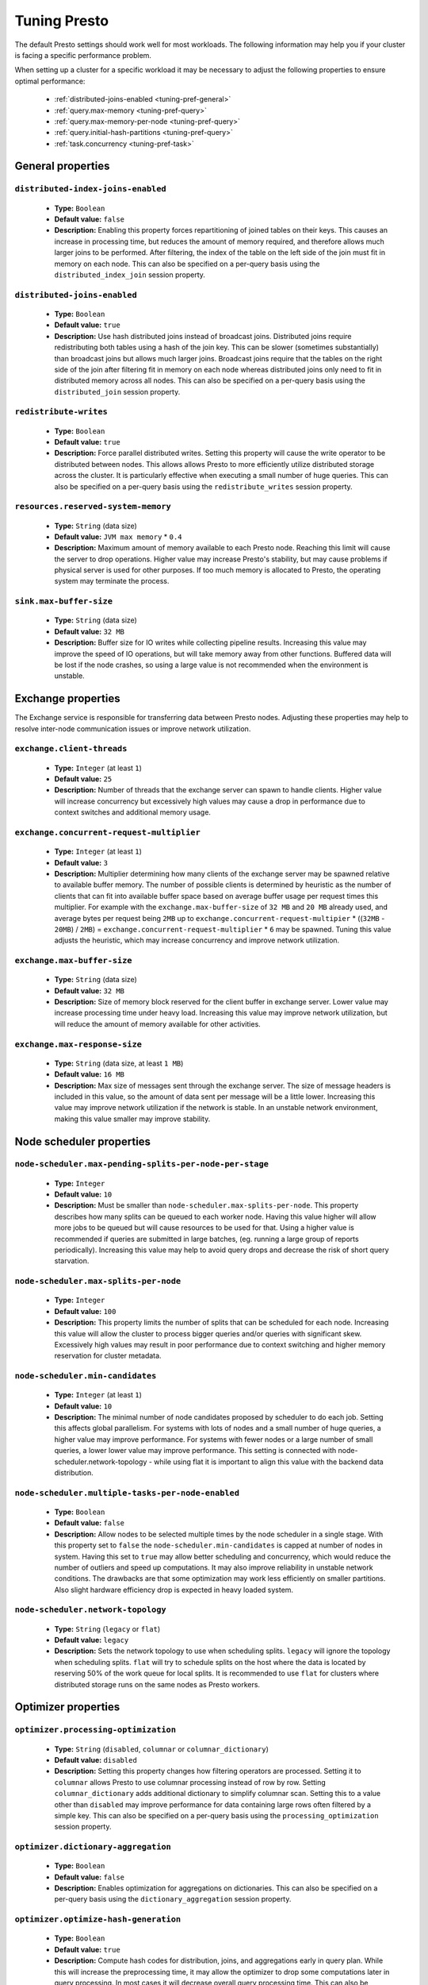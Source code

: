 =============
Tuning Presto
=============

The default Presto settings should work well for most workloads. The following
information may help you if your cluster is facing a specific performance problem.

When setting up a cluster for a specific workload it may be necessary to adjust the
following properties to ensure optimal performance:

  * :ref:`distributed-joins-enabled <tuning-pref-general>`
  * :ref:`query.max-memory <tuning-pref-query>`
  * :ref:`query.max-memory-per-node <tuning-pref-query>`
  * :ref:`query.initial-hash-partitions <tuning-pref-query>`
  * :ref:`task.concurrency <tuning-pref-task>`

.. _tuning-pref-general:

General properties
------------------


``distributed-index-joins-enabled``
^^^^^^^^^^^^^^^^^^^^^^^^^^^^^^^^^^^

 * **Type:** ``Boolean``
 * **Default value:** ``false``
 * **Description:** Enabling this property forces repartitioning of joined tables on their keys. This causes an increase in processing time, but reduces the amount of memory required, and therefore allows much larger joins to be performed. After filtering, the index of the table on the left side of the join must fit in memory on each node. This can also be specified on a per-query basis using the ``distributed_index_join`` session property.


``distributed-joins-enabled``
^^^^^^^^^^^^^^^^^^^^^^^^^^^^^

 * **Type:** ``Boolean``
 * **Default value:** ``true``
 * **Description:** Use hash distributed joins instead of broadcast joins. Distributed joins require redistributing both tables using a hash of the join key. This can be slower (sometimes substantially) than broadcast joins but allows much larger joins. Broadcast joins require that the tables on the right side of the join after filtering fit in memory on each node whereas distributed joins only need to fit in distributed memory across all nodes. This can also be specified on a per-query basis using the ``distributed_join`` session property.


``redistribute-writes``
^^^^^^^^^^^^^^^^^^^^^^^

 * **Type:** ``Boolean``
 * **Default value:** ``true``
 * **Description:** Force parallel distributed writes. Setting this property will cause the write operator to be distributed between nodes. This allows allows Presto to more efficiently utilize distributed storage across the cluster. It is particularly effective when executing a small number of huge queries. This can also be specified on a per-query basis using the ``redistribute_writes`` session property.


``resources.reserved-system-memory``
^^^^^^^^^^^^^^^^^^^^^^^^^^^^^^^^^^^^

 * **Type:** ``String`` (data size)
 * **Default value:** ``JVM max memory`` * ``0.4``
 * **Description:** Maximum amount of memory available to each Presto node. Reaching this limit will cause the server to drop operations. Higher value may increase Presto's stability, but may cause problems if physical server is used for other purposes. If too much memory is allocated to Presto, the operating system may terminate the process.


``sink.max-buffer-size``
^^^^^^^^^^^^^^^^^^^^^^^^

 * **Type:** ``String`` (data size)
 * **Default value:** ``32 MB``
 * **Description:** Buffer size for IO writes while collecting pipeline results. Increasing this value may improve the speed of IO operations, but will take memory away from other functions. Buffered data will be lost if the node crashes, so using a large value is not recommended when the environment is unstable.


.. _tuning-pref-exchange:

Exchange properties
-------------------

The Exchange service is responsible for transferring data between Presto nodes. Adjusting these properties may help to resolve inter-node communication issues or improve network utilization.

``exchange.client-threads``
^^^^^^^^^^^^^^^^^^^^^^^^^^^

 * **Type:** ``Integer`` (at least ``1``)
 * **Default value:** ``25``
 * **Description:** Number of threads that the exchange server can spawn to handle clients. Higher value will increase concurrency but excessively high values may cause a drop in performance due to context switches and additional memory usage.


``exchange.concurrent-request-multiplier``
^^^^^^^^^^^^^^^^^^^^^^^^^^^^^^^^^^^^^^^^^^

 * **Type:** ``Integer`` (at least ``1``)
 * **Default value:** ``3``
 * **Description:** Multiplier determining how many clients of the exchange server may be spawned relative to available buffer memory. The number of possible clients is determined by heuristic as the number of clients that can fit into available buffer space based on average buffer usage per request times this multiplier. For example with the ``exchange.max-buffer-size`` of ``32 MB`` and ``20 MB`` already used, and average bytes per request being ``2MB`` up to ``exchange.concurrent-request-multipier`` * ((``32MB`` - ``20MB``) / ``2MB``) = ``exchange.concurrent-request-multiplier`` * ``6`` may be spawned. Tuning this value adjusts the heuristic, which may increase concurrency and improve network utilization.


``exchange.max-buffer-size``
^^^^^^^^^^^^^^^^^^^^^^^^^^^^

 * **Type:** ``String`` (data size)
 * **Default value:** ``32 MB``
 * **Description:** Size of memory block reserved for the client buffer in exchange server. Lower value may increase processing time under heavy load. Increasing this value may improve network utilization, but will reduce the amount of memory available for other activities.


``exchange.max-response-size``
^^^^^^^^^^^^^^^^^^^^^^^^^^^^^^

 * **Type:** ``String`` (data size, at least ``1 MB``)
 * **Default value:** ``16 MB``
 * **Description:** Max size of messages sent through the exchange server. The size of message headers is included in this value, so the amount of data sent per message will be a little lower. Increasing this value may improve network utilization if the network is stable. In an unstable network environment, making this value smaller may improve stability.


.. _tuning-pref-node:

Node scheduler properties
-------------------------

``node-scheduler.max-pending-splits-per-node-per-stage``
^^^^^^^^^^^^^^^^^^^^^^^^^^^^^^^^^^^^^^^^^^^^^^^^^^^^^^^^

 * **Type:** ``Integer``
 * **Default value:** ``10``
 * **Description:** Must be smaller than ``node-scheduler.max-splits-per-node``. This property describes how many splits can be queued to each worker node. Having this value higher will allow more jobs to be queued but will cause resources to be used for that. Using a higher value is recommended if queries are submitted in large batches, (eg. running a large group of reports periodically). Increasing this value may help to avoid query drops and decrease the risk of short query starvation.


``node-scheduler.max-splits-per-node``
^^^^^^^^^^^^^^^^^^^^^^^^^^^^^^^^^^^^^^

 * **Type:** ``Integer``
 * **Default value:** ``100``
 * **Description:** This property limits the number of splits that can be scheduled for each node. Increasing this value will allow the cluster to process bigger queries and/or queries with significant skew. Excessively high values may result in poor performance due to context switching and higher memory reservation for cluster metadata.


``node-scheduler.min-candidates``
^^^^^^^^^^^^^^^^^^^^^^^^^^^^^^^^^

 * **Type:** ``Integer`` (at least ``1``)
 * **Default value:** ``10``
 * **Description:** The minimal number of node candidates proposed by scheduler to do each job. Setting this affects global parallelism. For systems with lots of nodes and a small number of huge queries, a higher value may improve performance. For systems with fewer nodes or a large number of small queries, a lower lower value may improve performance. This setting is connected with node-scheduler.network-topology - while using flat it is important to align this value with the backend data distribution.


``node-scheduler.multiple-tasks-per-node-enabled``
^^^^^^^^^^^^^^^^^^^^^^^^^^^^^^^^^^^^^^^^^^^^^^^^^^

 * **Type:** ``Boolean``
 * **Default value:** ``false``
 * **Description:** Allow nodes to be selected multiple times by the node scheduler in a single stage. With this property set to ``false`` the ``node-scheduler.min-candidates`` is capped at number of nodes in system. Having this set to ``true`` may allow better scheduling and concurrency, which would reduce the number of outliers and speed up computations. It may also improve reliability in unstable network conditions. The drawbacks are that some optimization may work less efficiently on smaller partitions. Also slight hardware efficiency drop is expected in heavy loaded system.

.. _node-scheduler-network-topology:

``node-scheduler.network-topology``
^^^^^^^^^^^^^^^^^^^^^^^^^^^^^^^^^^^

 * **Type:** ``String`` (``legacy`` or ``flat``)
 * **Default value:** ``legacy``
 * **Description:** Sets the network topology to use when scheduling splits. ``legacy`` will ignore the topology when scheduling splits. ``flat`` will try to schedule splits on the host where the data is located by reserving 50% of the work queue for local splits. It is recommended to use ``flat`` for clusters where distributed storage runs on the same nodes as Presto workers.


.. _tuning-pref-optimizer:

Optimizer properties
--------------------

``optimizer.processing-optimization``
^^^^^^^^^^^^^^^^^^^^^^^^^^^^^^^^^^^^^^^^^^^^

 * **Type:** ``String`` (``disabled``, ``columnar`` or ``columnar_dictionary``)
 * **Default value:** ``disabled``
 * **Description:** Setting this property changes how filtering operators are processed. Setting it to ``columnar`` allows Presto to use columnar processing instead of row by row. Setting ``columnar_dictionary`` adds additional dictionary to simplify columnar scan. Setting this to a value other than ``disabled`` may improve performance for data containing large rows often filtered by a simple key. This can also be specified on a per-query basis using the ``processing_optimization`` session property.

``optimizer.dictionary-aggregation``
^^^^^^^^^^^^^^^^^^^^^^^^^^^^^^^^^^^^

 * **Type:** ``Boolean``
 * **Default value:** ``false``
 * **Description:** Enables optimization for aggregations on dictionaries. This can also be specified on a per-query basis using the ``dictionary_aggregation`` session property.


``optimizer.optimize-hash-generation``
^^^^^^^^^^^^^^^^^^^^^^^^^^^^^^^^^^^^^^

 * **Type:** ``Boolean``
 * **Default value:** ``true``
 * **Description:** Compute hash codes for distribution, joins, and aggregations early in query plan. While this will increase the preprocessing time, it may allow the optimizer to drop some computations later in query processing. In most cases it will decrease overall query processing time. This can also be specified on a per-query basis using the ``optimize_hash_generation`` session property.


``optimizer.optimize-metadata-queries``
^^^^^^^^^^^^^^^^^^^^^^^^^^^^^^^^^^^^^^^

 * **Type:** ``Boolean``
 * **Default value:** ``false``
 * **Description:** Setting this property to ``true`` enables optimization of some aggregations by using values that are kept in metadata. This allows Presto to execute some simple queries in ``O(1)`` time. Currently this optimization applies to ``max``, ``min`` and ``approx_distinct`` of partition keys. Using this may speed some queries significantly, though it may have a negative effect when used with very small data sets.


``optimizer.optimize-single-distinct``
^^^^^^^^^^^^^^^^^^^^^^^^^^^^^^^^^^^^^^

 * **Type:** ``Boolean``
 * **Default value:** ``true``
 * **Description:** Enables single distinct optimization. This optimization will try to replace multiple DISTINCT clauses with a single GROUP BY clause. Enabling this optimization will speed up some specific SELECT queries, but analyzing all queries to check if they qualify for this optimization may be a slight overhead.


``optimizer.push-table-write-through-union``
^^^^^^^^^^^^^^^^^^^^^^^^^^^^^^^^^^^^^^^^^^^^

 * **Type:** ``Boolean``
 * **Default value:** ``true``
 * **Description:** Parallelize writes when using UNION ALL in queries that write data. This improves the speed of writing output tables in UNION ALL queries because these writes do not require additional synchronization when collecting results. Enabling this optimization can improve UNION ALL speed when write speed is not yet saturated. However it may slow down queries in an already heavy loaded system. This can also be specified on a per-query basis using the ``push_table_write_through_union`` session property.


.. _tuning-pref-query:

Query execution properties
--------------------------


``query.execution-policy``
^^^^^^^^^^^^^^^^^^^^^^^^^^

 * **Type:** ``String`` (``all-at-once`` or ``phased``)
 * **Default value:** ``all-at-once``
 * **Description:** Setting this value to ``phased`` will allow the query scheduler to split a single query execution between different time slots. This will allow Presto to switch context more often and possibly stage the partially executed query in order to increase robustness. Average time to execute a query may slightly increase after setting this to ``phased``, but query execution time will be more consistent. This can also be specified on a per-query basis using the ``execution_policy`` session property.


``query.initial-hash-partitions``
^^^^^^^^^^^^^^^^^^^^^^^^^^^^^^^^^

 * **Type:** ``Integer``
 * **Default value:** ``100``
 * **Description:** This value is used to determine how many nodes may share the same query when fixed partitioning is chosen by presto. Manipulating this value will affect the distribution of work between nodes. A value lower then the number of Presto nodes may lower the utilization of the cluster in a low traffic environment. An excessively high value will cause multiple partitions of the same query to be assigned to a single node, or Presto may ignore the setting if ``node-scheduler.multiple-tasks-per-node-enabled`` is set to false - the value is internally capped at the number of available worker nodes in such scenario. This can also be specified on a per-query basis using the ``hash_partition_count`` session property.


``query.low-memory-killer.delay``
^^^^^^^^^^^^^^^^^^^^^^^^^^^^^^^^^

 * **Type:** ``String`` (duration, at least ``5s``)
 * **Default value:** ``5 m``
 * **Description:** Delay between cluster running low on memory and invoking killer. When this value is low, there will be instant reaction for running out of memory on cluster. This may cause more queries to fail fast but it will be less often that query will fail in unexpected way.


``query.low-memory-killer.enabled``
^^^^^^^^^^^^^^^^^^^^^^^^^^^^^^^^^^^

 * **Type:** ``Boolean``
 * **Default value:** ``false``
 * **Description:** This property controls if there should be killer of query triggered when cluster is running out of memory. The strategy of the killer is to drop largest queries first so enabling this option may cause problem with executing large queries in highly loaded cluster but should increase stability of smaller queries.


``query.manager-executor-pool-size``
^^^^^^^^^^^^^^^^^^^^^^^^^^^^^^^^^^^^

 * **Type:** ``Integer`` (at least ``1``)
 * **Default value:** ``5``
 * **Description:** Size of thread pool used for garbage collecting after queries. Threads from this pool are used to free resources from canceled queries, enforcing memory limits, queries timeouts etc. Higher number of threads will allow to manage memory more efficiently, so it may be increased to avoid out of memory exceptions in some scenarios. On the other hand higher value here may increase CPU usage for garbage collecting and use additional constant memory even if there is nothing to do for all of the threads.


``query.min-expire-age``
^^^^^^^^^^^^^^^^^^^^^^^^

 * **Type:** ``String`` (duration)
 * **Default value:** ``15 m``
 * **Description:** This property describes time after which the query metadata may be removed from server. If value is low, it's possible that client will not be able to receive information about query completion. The value describes minimum time that must pass to remove query (after it's considered completed) but if there is space available in history queue the query data will be kept longer. The size of history queue is defined by ``query.max-history`` property (``100`` by default).


``query.max-concurrent-queries``
^^^^^^^^^^^^^^^^^^^^^^^^^^^^^^^^

 * **Type:** ``Integer`` (at least ``1``)
 * **Default value:** ``1000``
 * **Description:** **Deprecated** Describes how many queries be processed simultaneously in single cluster node. It shouldn't be used in new configuration, the ``query.queue-config-file`` can be used instead.


.. _query-max-memory:

``query.max-memory``
^^^^^^^^^^^^^^^^^^^^

 * **Type:** ``String`` (data size)
 * **Default value:** ``20 GB``
 * **Description:** Serves as default value for ``query_max_memory`` session property. This property also describes strict limit of total memory allocated around the cluster that may be used to process single query. The query is dropped if the limit is reached unless session want to prevent that by setting session property ``resource_overcommit``. The session may also want to decrease system pressure, so it's possible to decrease query memory limit for session by setting ``query_max_memory`` to smaller value. Setting ``query_max_memory`` to higher value then ``query.max-memory`` will not have any effect. This property may be used to ensure that single query cannot use all resources in cluster. The value should be set to be higher than what typical expected query in system will need - that way system will be resistant to SQL bugs that would cause large unwanted computation. Also if rare queries will require more memory, then the ``resource_overcommit`` session property may be used to break the limit. It is important to set this value to higher then default when presto runs complex queries on large datasets.


``query.max-memory-per-node``
^^^^^^^^^^^^^^^^^^^^^^^^^^^^^

 * **Type:** ``String`` (data size)
 * **Default value:** ``JVM max memory`` * ``0.1``
 * **Description:** The purpose of that is same as of :ref:`query.max-memory<query-max-memory>` but the memory is not counted cluster-wise but node-wise instead.


``query.max-queued-queries``
^^^^^^^^^^^^^^^^^^^^^^^^^^^^

 * **Type:** ``Integer`` (at least ``1``)
 * **Default value:** ``5000``
 * **Description:** **Deprecated** Describes how many queries may wait in worker queue. If the limit is reached master server will consider worker blocked and will not push more tasks to him. Setting this value high may allow to order a lot of queries at once with the cost of additional memory needed to keep informations about tasks to process. Lowering this value will decrease system capacity but will allow to utilize memore for real processing of date instead of queuing. It shouldn't be used in new configuration, the ``query.queue-config-file`` can be used instead.


``query.max-run-time``
^^^^^^^^^^^^^^^^^^^^^^

 * **Type:** ``String`` (duration)
 * **Default value:** ``100 d``
 * **Description:** Used as default for session property ``query_max_run_time``. If the presto works in environment where there are mostly very long queries (over 100 days) than it may be a good idea to increase this value to avoid dropping clients that didn't set their session property correctly. On the other hand in the presto works in environment where they are only very short queries this value set to small value may be used to detect user errors in queries. It may also be decreased in poor presto cluster configuration with mostly short queries to increase garbage collection efficiency and by that lowering memory usage in cluster.


``query.queue-config-file``
^^^^^^^^^^^^^^^^^^^^^^^^^^^

 * **Type:** ``String``
 * **Default value:**
 * **Description:** This property may be defined to provide patch to queue config file. This is new way of providing such informations as ``query.max-concurrent-queries`` and ``query.max-queued-queries``. The file should contain JSON configuration described in :doc:`/admin/queue`.


``query.remote-task.max-callback-threads``
^^^^^^^^^^^^^^^^^^^^^^^^^^^^^^^^^^^^^^^^^^

 * **Type:** ``Integer`` (at least ``1``)
 * **Default value:** ``1000``
 * **Description:** This value describe max size of thread pool used to handle HTTP requests responses for task in cluster. Higher value will cause more of resources to be used for handling HTTP communication itself though increasing this value may improve response time when presto is distributed across many hosts or there is a lot of small queries going on in the system.


``query.remote-task.min-error-duration``
^^^^^^^^^^^^^^^^^^^^^^^^^^^^^^^^^^^^^^^^

 * **Type:** ``String`` (duration, at least ``1s``)
 * **Default value:** ``2 m``
 * **Description:** The minimal time that HTTP worker must be unavailable for server to drop the connection. Higher value may be recommended in unstable connection conditions. This value is only a bottom line so there is no guarantee that node will be considered dead after such amount of time. In order to consider node dead the defined time must pass between two failed attempts of HTTP communication, with no successful communication in between.


``query.schedule-split-batch-size``
^^^^^^^^^^^^^^^^^^^^^^^^^^^^^^^^^^^

 * **Type:** ``Integer`` (at least ``1``)
 * **Default value:** ``1000``
 * **Description:** The size of single data chunk expressed in rows that will be processed as single split. Higher value may be used if system works in reliable environment and there the responsiveness is less important then average answer time. Decreasing this value may have a positive effect if there are lots of nodes in system and calculations are relatively heavy for each of rows. Other scenario may be if there are many nodes with poor stability - lowering this number will allow to react faster and for that reason the lost computation time will be potentially lower.


.. _tuning-pref-task:

Tasks managment properties
--------------------------


.. _task-concurrency:

``task.concurrency``
^^^^^^^^^^^^^^^^^^^^^^^^^^^^

 * **Type:** ``Integer``
 * **Default value:** ``1``
 * **Description:** Default local concurrency for parallel operators. Serves as default value for ``task_concurrency`` session property. Increasing this value is strongly recommended when any of CPU, IO or memory is not saturated on regular basis. In this scenario it will allow queries to utilize as many resources as possible. Setting this value to high will cause queries to slow down. It may happen even if none of resources is saturated as there are cases in which increasing parallelism is not possible due to algorithms limitations.


``task.http-response-threads``
^^^^^^^^^^^^^^^^^^^^^^^^^^^^^^

 * **Type:** ``Integer``
 * **Default value:** ``100``
 * **Description:** Max number of threads that may be created to handle http responses. Threads are created on demand and they ends when there is no response to be sent. That means that there is no overhead if there is only a small number of request handled by system even if this value is big. On the other hand increasing this value may increase utilization of CPU in multicore environment (with the cost of memory usage). Also in systems having a lot of requests, the response time distribution may be manipulated using this property. Higher value may be used to avoid outliers adding the cost of increased average response time.


``task.http-timeout-threads``
^^^^^^^^^^^^^^^^^^^^^^^^^^^^^

 * **Type:** ``Integer``
 * **Default value:** ``3``
 * **Description:** Number of threads spawned for handling timeouts of http requests. Presto server sends update of query status whenever it is different then the one that client knows about. However in order to ensure client that connection is still alive, server sends this data after delay declared internally in HTTP headers (by default ``200 ms``). This property tells how many threads are designated to handle this delay. If the property turn out to low it's possible that the update time will increase even significantly when comparing to requested value (``200ms``). Increasing this value may solve the problem, but it generate a cost of additional memory even if threads are not used all the time. If there is no problem with updating status of query this value should not be manipulated.


``task.info-update-interval``
^^^^^^^^^^^^^^^^^^^^^^^^^^^^^^

 * **Type:** ``String`` (duration)
 * **Default value:** ``200 ms``
 * **Description:** Controls staleness of task information which is used in scheduling. Increasing this value can reduce coordinator CPU load but may result in suboptimal split scheduling.


``task.max-index-memory``
^^^^^^^^^^^^^^^^^^^^^^^^^

 * **Type:** ``String`` (data size)
 * **Default value:** ``64 MB``
 * **Description:** Max size of index cache in memory used for index based joins. Increasing this value allows to use more memory for such queries which may improve time of huge table joins.


``task.max-partial-aggregation-memory``
^^^^^^^^^^^^^^^^^^^^^^^^^^^^^^^^^^^^^^^

 * **Type:** ``String`` (data size)
 * **Default value:** ``16 MB``
 * **Description:** Max size of partial aggregation result (if it is splitable). Increasing this value will decrease fragmentation of result which may improve general times and CPU utilization with the cost of additional memory usage. Also high value of this property may cause drop in performance in unstable cluster conditions.


``task.max-worker-threads``
^^^^^^^^^^^^^^^^^^^^^^^^^^^

 * **Type:** ``Integer``
 * **Default value:** ``Node CPUs`` * ``2``
 * **Description:** Sets the number of threads used by workers to process splits. Increasing this number can improve throughput if worker CPU utilization is low and all the threads are in use, but will cause increased heap space usage. The number of active threads is available via the ``com.facebook.presto.execution.TaskExecutor.RunningSplits`` JMX stat.


``task.min-drivers``
^^^^^^^^^^^^^^^^^^^^

 * **Type:** ``Integer``
 * **Default value:** ``Node CPUs`` * ``4``
 * **Description:** This describes how many drivers are kept on worker any time (if there is anything to do). The smaller value may cause better responsiveness for new task but possibly decreases CPU utilization. Higher value makes context switching faster with the cost of additional memory. The general rules of managing drivers is that if there is possibility of assigning a split to driver it is assigned if: there are less then ``3`` drivers assigned to given task OR there is less drivers on worker then ``task.min-drivers`` OR the task has been enqueued with ``force start`` property.


``task.operator-pre-allocated-memory``
^^^^^^^^^^^^^^^^^^^^^^^^^^^^^^^^^^^^^^

 * **Type:** ``String`` (data size)
 * **Default value:** ``16 MB``
 * **Description:** Memory preallocated for each driver in query execution. Increasing this value may cause less efficient memory usage but allows to fail fast in low memory environment more frequently.


``task.share-index-loading``
^^^^^^^^^^^^^^^^^^^^^^^^^^^^

 * **Type:** ``Boolean``
 * **Default value:** ``false``
 * **Description:** It allows to control whether index lookups join has index shared within a task. This enables the possibility of optimizing for index cache hits or for more CPU parallelism depending on the property value. Serves as default for ``task_share_index_loading`` session property.


``task.writer-count``
^^^^^^^^^^^^^^^^^^^^^

 * **Type:** ``Integer``
 * **Default value:** ``1``
 * **Description:** Describes how many parallel writers may try to access I/O while executing queries in session. Serves as default for session property ``task_writer_count``. Setting this value to higher than default may increase write speed especially when query is NOT IO bounded and could use of more CPU cores for parallel writes. However in many cases increasing this value will visibly increase computation time while writing.



.. _tuning-pref-session:

Session properties
------------------

``processing_optimization``
^^^^^^^^^^^^^^^^^^^^^^^^^^^

 * **Type:** ``String`` (``disabled``, ``columnar`` or ``columnar_dictionary``)
 * **Default value:** ``optimizer.processing-optimization`` (``false``)
 * **Description:** See :ref:`optimizer.processing-optimization<tuning-pref-optimizer>`.


``execution_policy``
^^^^^^^^^^^^^^^^^^^^

 * **Type:** ``String`` (``all-at-once`` or ``phased``)
 * **Default value:** ``query.execution-policy`` (``all-at-once``)
 * **Description:** See :ref:`query.execution-policy <tuning-pref-query>`.


``hash_partition_count``
^^^^^^^^^^^^^^^^^^^^^^^^

 * **Type:** ``Integer``
 * **Default value:** ``query.initial-hash-partitions`` (``100``)
 * **Description:** See :ref:`query.initial-hash-partitions <tuning-pref-query>`.


``optimize_hash_generation``
^^^^^^^^^^^^^^^^^^^^^^^^^^^^

 * **Type:** ``Boolean``
 * **Default value:** ``optimizer.optimize-hash-generation`` (``true``)
 * **Description:** See :ref:`optimizer.optimize-hash-generation <tuning-pref-optimizer>`.


``orc_max_buffer_size``
^^^^^^^^^^^^^^^^^^^^^^^

 * **Type:** ``String`` (data size)
 * **Default value:** ``hive.orc.max-buffer-size`` (``8 MB``)
 * **Description:** See :ref:`hive.orc.max-buffer-size <tuning-pref-hive>`.


``orc_max_merge_distance``
^^^^^^^^^^^^^^^^^^^^^^^^^^

 * **Type:** ``String`` (data size)
 * **Default value:** ``hive.orc.max-merge-distance`` (``1 MB``)
 * **Description:** See :ref:`hive.orc.max-merge-distance <tuning-pref-hive>`.


``orc_stream_buffer_size``
^^^^^^^^^^^^^^^^^^^^^^^^^^

 * **Type:** ``String`` (data size)
 * **Default value:** ``hive.orc.max-buffer-size`` (``8 MB``)
 * **Description:** See :ref:`hive.orc.max-buffer-size <tuning-pref-hive>`.


``plan_with_table_node_partitioning``
^^^^^^^^^^^^^^^^^^^^^^^^^^^^^^^^^^^^^

 * **Type:** ``Boolean``
 * **Default value:** ``true``
 * **Description:** **Experimental.** Adapt plan to use backend partitioning. By setting this property you allow to use partitioning provided by table layout itself while collecting required data. This may allow to utilize optimization of table layout provided by specific connector. In particular, when this is set presto will try to partition data for workers in a way that each workers gets a chunk of data that comes from one backend partition. It can be particularly useful due to the I/O distribution optimization in table partitioning. Note that this property may only be utilized if given projection uses all columns used for table partitioning inside connector.


``prefer_streaming_operators``
^^^^^^^^^^^^^^^^^^^^^^^^^^^^^^

 * **Type:** ``Boolean``
 * **Default value:** ``false``
 * **Description:** Prefer source table layouts that produce streaming operators. Setting this property will allow workers not to wait for chunks of data to start processing them while scanning tables. This may cause faster processing  with lower latency and downtime but some operators may do things more efficiently when working with chunks of data.


``push_table_write_through_union``
^^^^^^^^^^^^^^^^^^^^^^^^^^^^^^^^^^

 * **Type:** ``Boolean``
 * **Default value:** ``optimizer.push-table-write-through-union`` (``true``)
 * **Description:** See :ref:`optimizer.push-table-writethrough-union <tuning-pref-optimizer>`.


``query_max_memory``
^^^^^^^^^^^^^^^^^^^^

 * **Type:** ``String`` (data size)
 * **Default value:** ``query.max-memory`` (``20 GB``)
 * **Description:** This property can be use to be nice to the cluster if a particular query is not as important as the usual cluster routines. Setting this value to less than the server property ``query.max-memory`` will cause presto to drop the query in the session if it will require more then ``query_max_memory`` memory. Setting this value to higher than ``query.max-memory`` will not have any effect.



``query_max_run_time``
^^^^^^^^^^^^^^^^^^^^^^

 * **Type:** ``String`` (duration)
 * **Default value:** ``query.max-run-time`` (``100 d``)
 * **Description:** If the expected query processing time is higher than ``query.max-run-time``, it is crucial to set this session property to prevent results of long running queries being dropped after ``query.max-run-time``. A session may also set this value to lower than ``query.max-run-time`` in order to crosscheck for bugs in query. It may be particularly useful when setting up a session with a very large number of short-running queries. It is important to set this value to much higher than the average query time to avoid problems with outliers (some queries may randomly take much longer due to cluster load and other circumstances).


``resource_overcommit``
^^^^^^^^^^^^^^^^^^^^^^^

 * **Type:** ``Boolean``
 * **Default value:** ``false``
 * **Description:** Use resources that are not guaranteed to be available to a query. This property allows you to exceed the limits of memory available per query and session. It may allow resources to be used more efficiently, but may also cause non-deterministic query drops due to insufficient memory on machine. It can be particularly useful for performing more demanding queries.


``task_concurrency``
^^^^^^^^^^^^^^^^^^^^^^^^^^^^^^^^

 * **Type:** ``Integer``
 * **Default value:** ``task.concurrency`` (``1``)
 * **Description:** Default number of local parallel aggregation jobs per worker. See :ref:`task.concurrency<task-concurrency>`.


``task_writer_count``
^^^^^^^^^^^^^^^^^^^^^

 * **Type:** ``Integer``
 * **Default value:** ``task.writer-count`` (``1``)
 * **Description:** See :ref:`task.writer-count <tuning-pref-task>`.



JVM Settings
------------

The following can be helpful for diagnosing GC issues:

.. code-block:: none

    -XX:+PrintGCApplicationConcurrentTime
    -XX:+PrintGCApplicationStoppedTime
    -XX:+PrintGCCause
    -XX:+PrintGCDateStamps
    -XX:+PrintGCTimeStamps
    -XX:+PrintGCDetails
    -XX:+PrintReferenceGC
    -XX:+PrintClassHistogramAfterFullGC
    -XX:+PrintClassHistogramBeforeFullGC
    -XX:PrintFLSStatistics=2
    -XX:+PrintAdaptiveSizePolicy
    -XX:+PrintSafepointStatistics
    -XX:PrintSafepointStatisticsCount=1
